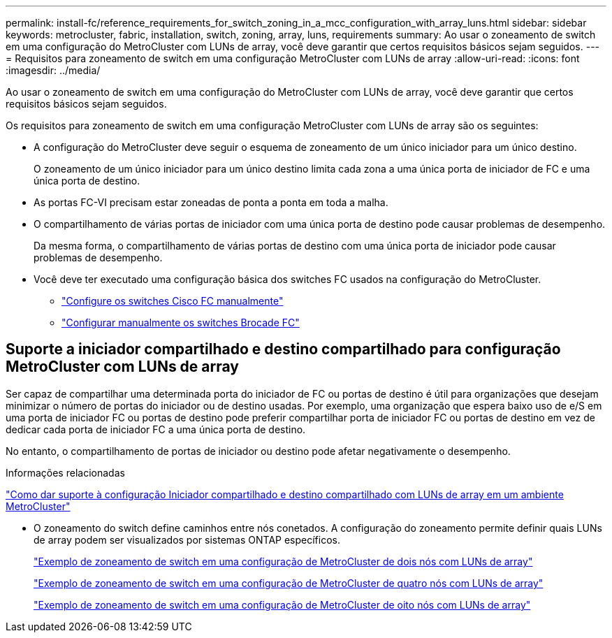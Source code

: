 ---
permalink: install-fc/reference_requirements_for_switch_zoning_in_a_mcc_configuration_with_array_luns.html 
sidebar: sidebar 
keywords: metrocluster, fabric, installation, switch, zoning, array, luns, requirements 
summary: Ao usar o zoneamento de switch em uma configuração do MetroCluster com LUNs de array, você deve garantir que certos requisitos básicos sejam seguidos. 
---
= Requisitos para zoneamento de switch em uma configuração MetroCluster com LUNs de array
:allow-uri-read: 
:icons: font
:imagesdir: ../media/


[role="lead"]
Ao usar o zoneamento de switch em uma configuração do MetroCluster com LUNs de array, você deve garantir que certos requisitos básicos sejam seguidos.

Os requisitos para zoneamento de switch em uma configuração MetroCluster com LUNs de array são os seguintes:

* A configuração do MetroCluster deve seguir o esquema de zoneamento de um único iniciador para um único destino.
+
O zoneamento de um único iniciador para um único destino limita cada zona a uma única porta de iniciador de FC e uma única porta de destino.

* As portas FC-VI precisam estar zoneadas de ponta a ponta em toda a malha.
* O compartilhamento de várias portas de iniciador com uma única porta de destino pode causar problemas de desempenho.
+
Da mesma forma, o compartilhamento de várias portas de destino com uma única porta de iniciador pode causar problemas de desempenho.

* Você deve ter executado uma configuração básica dos switches FC usados na configuração do MetroCluster.
+
** link:task_fcsw_cisco_configure_a_cisco_switch_supertask.html["Configure os switches Cisco FC manualmente"]
** link:task_fcsw_brocade_configure_the_brocade_fc_switches_supertask.html["Configurar manualmente os switches Brocade FC"]






== Suporte a iniciador compartilhado e destino compartilhado para configuração MetroCluster com LUNs de array

Ser capaz de compartilhar uma determinada porta do iniciador de FC ou portas de destino é útil para organizações que desejam minimizar o número de portas do iniciador ou de destino usadas. Por exemplo, uma organização que espera baixo uso de e/S em uma porta de iniciador FC ou portas de destino pode preferir compartilhar porta de iniciador FC ou portas de destino em vez de dedicar cada porta de iniciador FC a uma única porta de destino.

No entanto, o compartilhamento de portas de iniciador ou destino pode afetar negativamente o desempenho.

.Informações relacionadas
https://kb.netapp.com/Advice_and_Troubleshooting/Data_Protection_and_Security/MetroCluster/How_to_support_Shared_Initiator_and_Shared_Target_configuration_with_Array_LUNs_in_a_MetroCluster_environment["Como dar suporte à configuração Iniciador compartilhado e destino compartilhado com LUNs de array em um ambiente MetroCluster"]

* O zoneamento do switch define caminhos entre nós conetados. A configuração do zoneamento permite definir quais LUNs de array podem ser visualizados por sistemas ONTAP específicos.
+
link:concept_example_of_switch_zoning_in_a_two_node_mcc_configuration_with_array_luns.html["Exemplo de zoneamento de switch em uma configuração de MetroCluster de dois nós com LUNs de array"]

+
link:concept_example_of_switch_zoning_in_a_four_node_mcc_configuration_with_array_luns.html["Exemplo de zoneamento de switch em uma configuração de MetroCluster de quatro nós com LUNs de array"]

+
link:concept_example_of_switch_zoning_in_an_eight_node_mcc_configuration_with_array_luns.html["Exemplo de zoneamento de switch em uma configuração de MetroCluster de oito nós com LUNs de array"]


